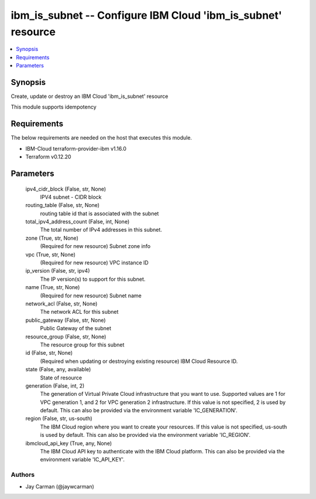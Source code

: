 
ibm_is_subnet -- Configure IBM Cloud 'ibm_is_subnet' resource
=============================================================

.. contents::
   :local:
   :depth: 1


Synopsis
--------

Create, update or destroy an IBM Cloud 'ibm_is_subnet' resource

This module supports idempotency



Requirements
------------
The below requirements are needed on the host that executes this module.

- IBM-Cloud terraform-provider-ibm v1.16.0
- Terraform v0.12.20



Parameters
----------

  ipv4_cidr_block (False, str, None)
    IPV4 subnet - CIDR block


  routing_table (False, str, None)
    routing table id that is associated with the subnet


  total_ipv4_address_count (False, int, None)
    The total number of IPv4 addresses in this subnet.


  zone (True, str, None)
    (Required for new resource) Subnet zone info


  vpc (True, str, None)
    (Required for new resource) VPC instance ID


  ip_version (False, str, ipv4)
    The IP version(s) to support for this subnet.


  name (True, str, None)
    (Required for new resource) Subnet name


  network_acl (False, str, None)
    The network ACL for this subnet


  public_gateway (False, str, None)
    Public Gateway of the subnet


  resource_group (False, str, None)
    The resource group for this subnet


  id (False, str, None)
    (Required when updating or destroying existing resource) IBM Cloud Resource ID.


  state (False, any, available)
    State of resource


  generation (False, int, 2)
    The generation of Virtual Private Cloud infrastructure that you want to use. Supported values are 1 for VPC generation 1, and 2 for VPC generation 2 infrastructure. If this value is not specified, 2 is used by default. This can also be provided via the environment variable 'IC_GENERATION'.


  region (False, str, us-south)
    The IBM Cloud region where you want to create your resources. If this value is not specified, us-south is used by default. This can also be provided via the environment variable 'IC_REGION'.


  ibmcloud_api_key (True, any, None)
    The IBM Cloud API key to authenticate with the IBM Cloud platform. This can also be provided via the environment variable 'IC_API_KEY'.













Authors
~~~~~~~

- Jay Carman (@jaywcarman)

